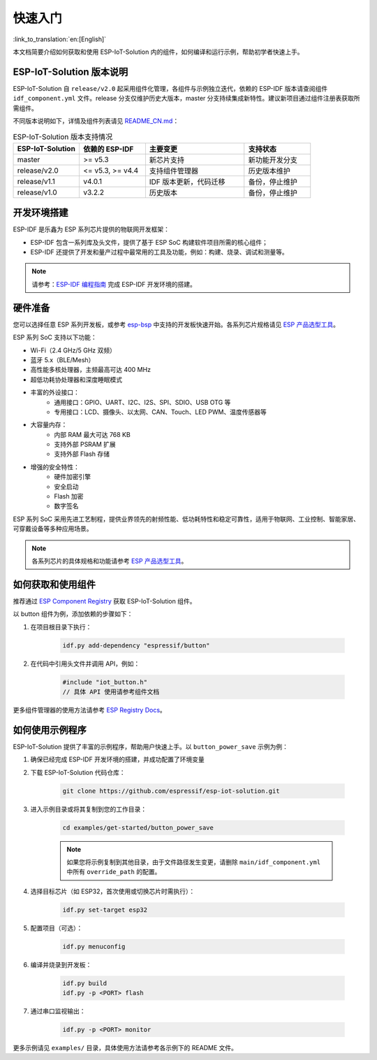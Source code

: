 快速入门
==================

:link_to_translation:`en:[English]`

本文档简要介绍如何获取和使用 ESP-IoT-Solution 内的组件，如何编译和运行示例，帮助初学者快速上手。

ESP-IoT-Solution 版本说明
--------------------------

ESP-IoT-Solution 自 ``release/v2.0`` 起采用组件化管理，各组件与示例独立迭代，依赖的 ESP-IDF 版本请查阅组件 ``idf_component.yml`` 文件。release 分支仅维护历史大版本，master 分支持续集成新特性。建议新项目通过组件注册表获取所需组件。

不同版本说明如下，详情及组件列表请见 `README_CN.md <https://github.com/espressif/esp-iot-solution/blob/master/README_CN.md>`_：

.. list-table:: ESP-IoT-Solution 版本支持情况
   :header-rows: 1
   :widths: 20 20 30 20

   * - ESP-IoT-Solution
     - 依赖的 ESP-IDF
     - 主要变更
     - 支持状态
   * - master
     - >= v5.3
     - 新芯片支持
     - 新功能开发分支
   * - release/v2.0
     - <= v5.3, >= v4.4
     - 支持组件管理器
     - 历史版本维护
   * - release/v1.1
     - v4.0.1
     - IDF 版本更新，代码迁移
     - 备份，停止维护
   * - release/v1.0
     - v3.2.2
     - 历史版本
     - 备份，停止维护


开发环境搭建
--------------------------

ESP-IDF 是乐鑫为 ESP 系列芯片提供的物联网开发框架：

- ESP-IDF 包含一系列库及头文件，提供了基于 ESP SoC 构建软件项目所需的核心组件；
- ESP-IDF 还提供了开发和量产过程中最常用的工具及功能，例如：构建、烧录、调试和测量等。

.. note::

    请参考：`ESP-IDF 编程指南 <https://docs.espressif.com/projects/esp-idf/zh_CN/latest/esp32/index.html>`__ 完成 ESP-IDF 开发环境的搭建。

硬件准备
--------------------------

您可以选择任意 ESP 系列开发板，或参考 `esp-bsp <https://github.com/espressif/esp-bsp>`__ 中支持的开发板快速开始。各系列芯片规格请见 `ESP 产品选型工具 <https://products.espressif.com/>`__。

ESP 系列 SoC 支持以下功能：

- Wi-Fi（2.4 GHz/5 GHz 双频）
- 蓝牙 5.x（BLE/Mesh）
- 高性能多核处理器，主频最高可达 400 MHz
- 超低功耗协处理器和深度睡眠模式
- 丰富的外设接口：
    - 通用接口：GPIO、UART、I2C、I2S、SPI、SDIO、USB OTG 等
    - 专用接口：LCD、摄像头、以太网、CAN、Touch、LED PWM、温度传感器等
- 大容量内存：
    - 内部 RAM 最大可达 768 KB
    - 支持外部 PSRAM 扩展
    - 支持外部 Flash 存储
- 增强的安全特性：
    - 硬件加密引擎
    - 安全启动
    - Flash 加密
    - 数字签名

ESP 系列 SoC 采用先进工艺制程，提供业界领先的射频性能、低功耗特性和稳定可靠性，适用于物联网、工业控制、智能家居、可穿戴设备等多种应用场景。

.. note::

   各系列芯片的具体规格和功能请参考 `ESP 产品选型工具 <https://products.espressif.com/>`__。


如何获取和使用组件
--------------------------

推荐通过 `ESP Component Registry <https://components.espressif.com/>`__ 获取 ESP-IoT-Solution 组件。

以 button 组件为例，添加依赖的步骤如下：

1. 在项目根目录下执行：

    .. code-block:: bash

        idf.py add-dependency "espressif/button"

2. 在代码中引用头文件并调用 API，例如：

    .. code-block:: c

        #include "iot_button.h"
        // 具体 API 使用请参考组件文档

更多组件管理器的使用方法请参考 `ESP Registry Docs <https://docs.espressif.com/projects/idf-component-manager/en/latest/>`__。

如何使用示例程序
--------------------------

ESP-IoT-Solution 提供了丰富的示例程序，帮助用户快速上手。以 ``button_power_save`` 示例为例：

1. 确保已经完成 ESP-IDF 开发环境的搭建，并成功配置了环境变量

2. 下载 ESP-IoT-Solution 代码仓库：

    .. code-block:: bash

        git clone https://github.com/espressif/esp-iot-solution.git

3. 进入示例目录或将其复制到您的工作目录：

    .. code-block:: bash

        cd examples/get-started/button_power_save

    .. note::

        如果您将示例复制到其他目录，由于文件路径发生变更，请删除 ``main/idf_component.yml`` 中所有 ``override_path`` 的配置。

4. 选择目标芯片（如 ESP32，首次使用或切换芯片时需执行）：

    .. code-block:: bash

        idf.py set-target esp32

5. 配置项目（可选）：

    .. code-block:: bash

        idf.py menuconfig

6. 编译并烧录到开发板：

    .. code-block:: bash

        idf.py build
        idf.py -p <PORT> flash

7. 通过串口监视输出：

    .. code-block:: bash

        idf.py -p <PORT> monitor

更多示例请见 ``examples/`` 目录，具体使用方法请参考各示例下的 README 文件。
